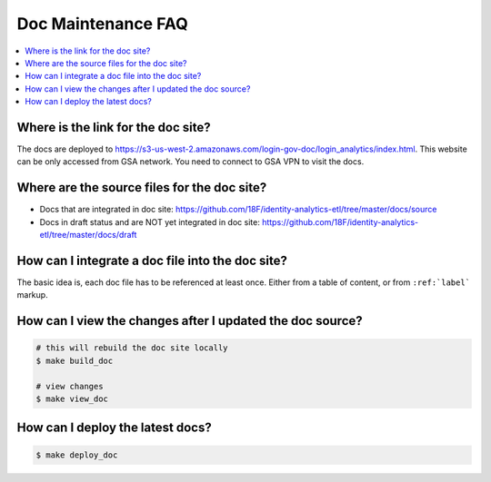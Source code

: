 .. _doc-maintenance-faq:

Doc Maintenance FAQ
==============================================================================

.. contents::
    :local:


Where is the link for the doc site?
------------------------------------------------------------------------------

The docs are deployed to https://s3-us-west-2.amazonaws.com/login-gov-doc/login_analytics/index.html. This website can be only accessed from GSA network. You need to connect to GSA VPN to visit the docs.


Where are the source files for the doc site?
------------------------------------------------------------------------------

- Docs that are integrated in doc site: https://github.com/18F/identity-analytics-etl/tree/master/docs/source
- Docs in draft status and are NOT yet integrated in doc site: https://github.com/18F/identity-analytics-etl/tree/master/docs/draft


How can I integrate a doc file into the doc site?
------------------------------------------------------------------------------

The basic idea is, each doc file has to be referenced at least once. Either from a table of content, or from ``:ref:`label``` markup.


How can I view the changes after I updated the doc source?
------------------------------------------------------------------------------

.. code-block:: bash

    # this will rebuild the doc site locally
    $ make build_doc

    # view changes
    $ make view_doc


How can I deploy the latest docs?
------------------------------------------------------------------------------

.. code-block:: bash

    $ make deploy_doc
